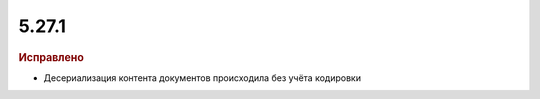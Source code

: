 5.27.1
------

.. feed-entry::
  :date: 2019-06-17

.. rubric:: Исправлено

* Десериализация контента документов происходила без учёта кодировки
